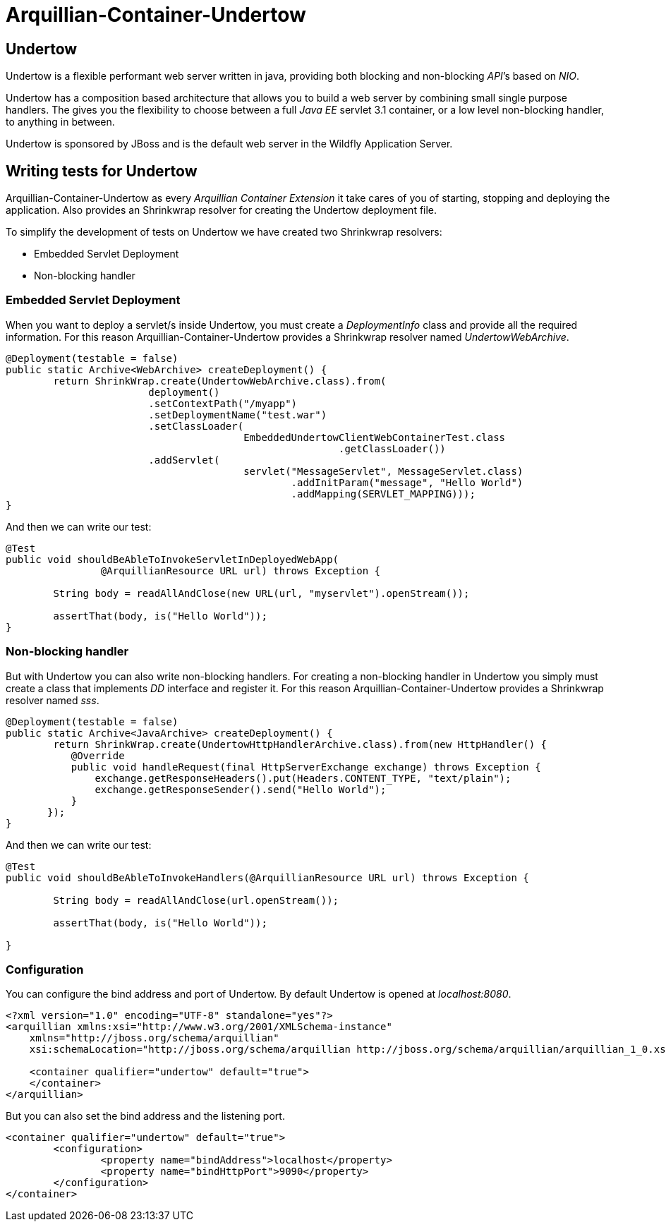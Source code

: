 = Arquillian-Container-Undertow

== Undertow

+Undertow+ is a flexible performant web server written in java, providing both blocking and non-blocking _API_’s based on _NIO_.

+Undertow+ has a composition based architecture that allows you to build a web server by combining small single purpose handlers. The gives you the flexibility to choose between a full _Java EE_ servlet 3.1 container, or a low level non-blocking handler, to anything in between.

+Undertow+ is sponsored by JBoss and is the default web server in the +Wildfly Application Server+.

== Writing tests for Undertow

+Arquillian-Container-Undertow+ as every _Arquillian Container Extension_  it take cares of you of starting, stopping and deploying the application. Also provides an +Shrinkwrap+ resolver for creating the +Undertow+ deployment file.

To simplify the development of tests on +Undertow+ we have created two +Shrinkwrap+ resolvers:

* Embedded Servlet Deployment
* Non-blocking handler

=== Embedded Servlet Deployment

When you want to deploy a servlet/s inside +Undertow+, you must create a _DeploymentInfo_ class and provide all the required information. 
For this reason +Arquillian-Container-Undertow+ provides a +Shrinkwrap+ resolver named _UndertowWebArchive_.

[source, java]
----
@Deployment(testable = false)
public static Archive<WebArchive> createDeployment() {
	return ShrinkWrap.create(UndertowWebArchive.class).from(
			deployment()
			.setContextPath("/myapp")
			.setDeploymentName("test.war")
			.setClassLoader(
					EmbeddedUndertowClientWebContainerTest.class
							.getClassLoader())
			.addServlet(
					servlet("MessageServlet", MessageServlet.class)
						.addInitParam("message", "Hello World")
						.addMapping(SERVLET_MAPPING)));
}
----

And then we can write our test:

[source, java]
----
@Test
public void shouldBeAbleToInvokeServletInDeployedWebApp(
		@ArquillianResource URL url) throws Exception {

	String body = readAllAndClose(new URL(url, "myservlet").openStream());
		
	assertThat(body, is("Hello World"));
}
----

=== Non-blocking handler

But with +Undertow+ you can also write non-blocking handlers. For creating a non-blocking handler in +Undertow+ you simply must create a class that implements _DD_ interface and register it. For this reason +Arquillian-Container-Undertow+ provides a +Shrinkwrap+ resolver named _sss_.

[source, java]
----
@Deployment(testable = false)
public static Archive<JavaArchive> createDeployment() {
	return ShrinkWrap.create(UndertowHttpHandlerArchive.class).from(new HttpHandler() {
           @Override
           public void handleRequest(final HttpServerExchange exchange) throws Exception {
               exchange.getResponseHeaders().put(Headers.CONTENT_TYPE, "text/plain");
               exchange.getResponseSender().send("Hello World");
           }
       });
}
----

And then we can write our test:

[source, java]
----
@Test
public void shouldBeAbleToInvokeHandlers(@ArquillianResource URL url) throws Exception {

	String body = readAllAndClose(url.openStream());
		
	assertThat(body, is("Hello World"));

}
----

=== Configuration

You can configure the bind address and port of +Undertow+. By default +Undertow+ is opened at _localhost:8080_.

[source, xml]
----
<?xml version="1.0" encoding="UTF-8" standalone="yes"?>
<arquillian xmlns:xsi="http://www.w3.org/2001/XMLSchema-instance"
    xmlns="http://jboss.org/schema/arquillian"
    xsi:schemaLocation="http://jboss.org/schema/arquillian http://jboss.org/schema/arquillian/arquillian_1_0.xsd">

    <container qualifier="undertow" default="true">
    </container>
</arquillian>
----

But you can also set the bind address and the listening port.

[source, xml]
----
<container qualifier="undertow" default="true">
	<configuration>
		<property name="bindAddress">localhost</property>
		<property name="bindHttpPort">9090</property>
	</configuration>
</container>
----